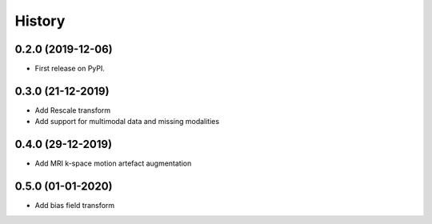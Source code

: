 =======
History
=======

0.2.0 (2019-12-06)
------------------

* First release on PyPI.


0.3.0 (21-12-2019)
------------------

* Add Rescale transform
* Add support for multimodal data and missing modalities


0.4.0 (29-12-2019)
------------------

* Add MRI k-space motion artefact augmentation


0.5.0 (01-01-2020)
------------------

* Add bias field transform
